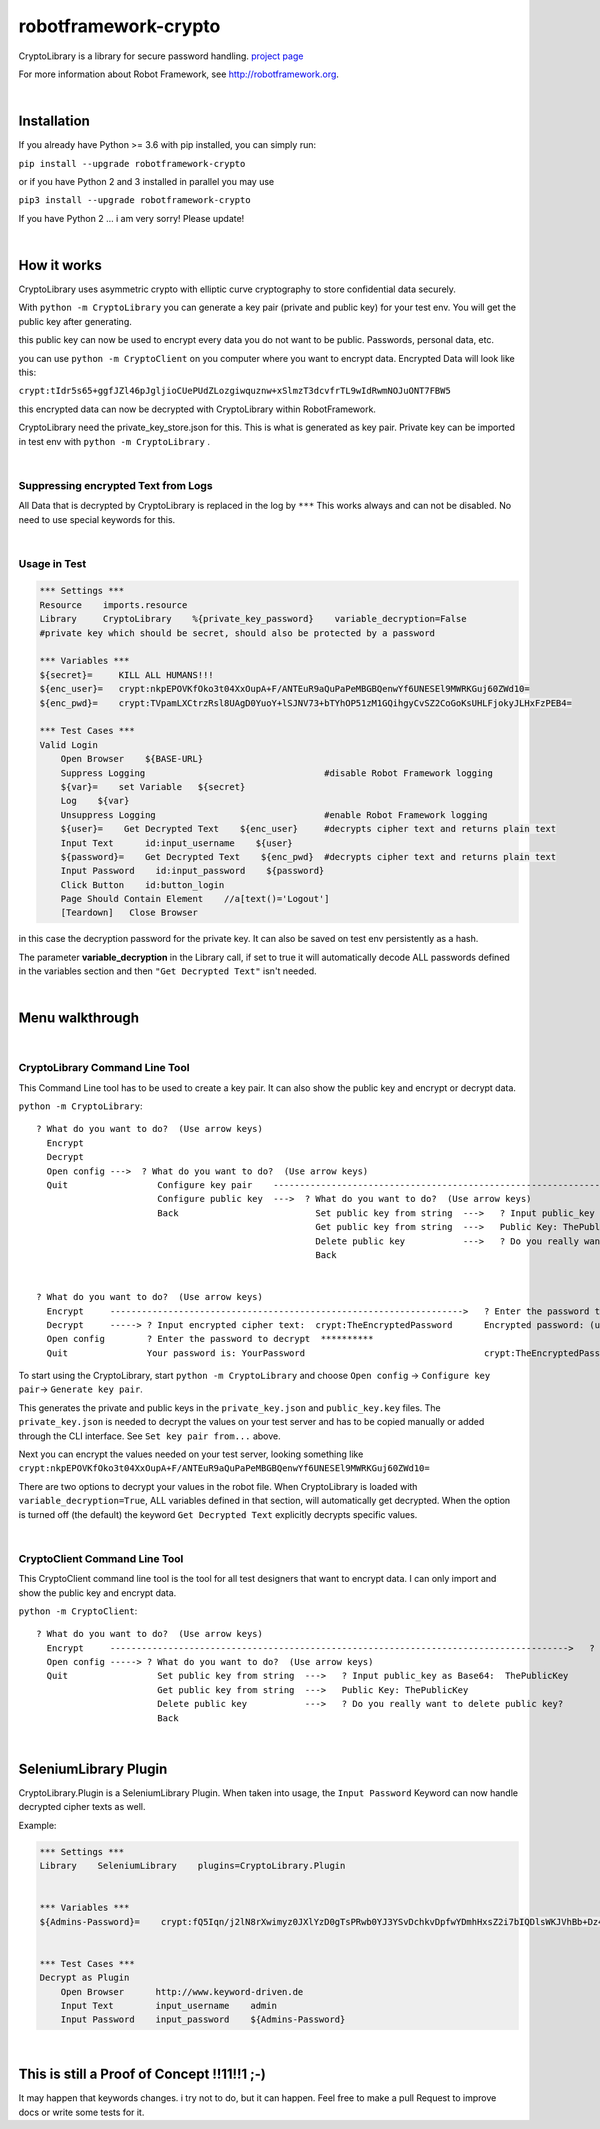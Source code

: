 ===================================================
robotframework-crypto
===================================================

CryptoLibrary is a library for secure password handling.
`project page <https://github.com/Snooz82/robotframework-crypto>`_

For more information about Robot Framework, see http://robotframework.org.

|

Installation
------------

If you already have Python >= 3.6 with pip installed, you can simply
run:

``pip install --upgrade robotframework-crypto``

or if you have Python 2 and 3 installed in parallel you may use

``pip3 install --upgrade robotframework-crypto``

If you have Python 2 ... i am very sorry! Please update!

|

How it works
------------

CryptoLibrary uses asymmetric crypto with elliptic curve cryptography to store confidential data securely.

With ``python -m CryptoLibrary`` you can generate a key pair (private and public key) for your test env.
You will get the public key after generating.

this public key can now be used to encrypt every data you do not want to be public.
Passwords, personal data, etc.

you can use ``python -m CryptoClient`` on you computer where you want to encrypt data.
Encrypted Data will look like this:

``crypt:tIdr5s65+ggfJZl46pJgljioCUePUdZLozgiwquznw+xSlmzT3dcvfrTL9wIdRwmNOJuONT7FBW5``

this encrypted data can now be decrypted with CryptoLibrary within RobotFramework.

CryptoLibrary need the private_key_store.json for this.
This is what is generated as key pair.
Private key can be imported in test env with ``python -m CryptoLibrary`` .

|

Suppressing encrypted Text from Logs
~~~~~~~~~~~~~~~~~~~~~~~~~~~~~~~~~~~~

All Data that is decrypted by CryptoLibrary is replaced in the log by ``***``
This works always and can not be disabled.
No need to use special keywords for this.

|

Usage in Test
~~~~~~~~~~~~~

.. code :: robotframework

    *** Settings ***
    Resource    imports.resource
    Library     CryptoLibrary    %{private_key_password}    variable_decryption=False
    #private key which should be secret, should also be protected by a password

    *** Variables ***
    ${secret}=     KILL ALL HUMANS!!!
    ${enc_user}=   crypt:nkpEPOVKfOko3t04XxOupA+F/ANTEuR9aQuPaPeMBGBQenwYf6UNESEl9MWRKGuj60ZWd10=
    ${enc_pwd}=    crypt:TVpamLXCtrzRsl8UAgD0YuoY+lSJNV73+bTYhOP51zM1GQihgyCvSZ2CoGoKsUHLFjokyJLHxFzPEB4=

    *** Test Cases ***
    Valid Login
        Open Browser    ${BASE-URL}
        Suppress Logging                                  #disable Robot Framework logging
        ${var}=    set Variable   ${secret}
        Log    ${var}
        Unsuppress Logging                                #enable Robot Framework logging
        ${user}=    Get Decrypted Text    ${enc_user}     #decrypts cipher text and returns plain text
        Input Text      id:input_username    ${user}
        ${password}=    Get Decrypted Text    ${enc_pwd}  #decrypts cipher text and returns plain text
        Input Password    id:input_password    ${password}
        Click Button    id:button_login
        Page Should Contain Element    //a[text()='Logout']
        [Teardown]   Close Browser

in this case the decryption password for the private key.
It can also be saved on test env persistently as a hash.

The parameter **variable_decryption** in the Library call, if set to true it will automatically decode ALL passwords defined in the variables section
and then ``"Get Decrypted Text"`` isn't needed.

|

Menu walkthrough
----------------

|

CryptoLibrary Command Line Tool
~~~~~~~~~~~~~~~~~~~~~~~~~~~~~~~

This Command Line tool has to be used to create a key pair.
It can also show the public key and encrypt or decrypt data.

``python -m CryptoLibrary``::

 ? What do you want to do?  (Use arrow keys)
   Encrypt
   Decrypt
   Open config --->  ? What do you want to do?  (Use arrow keys)
   Quit                 Configure key pair    ----------------------------------------------------------------------------------------->  ? What do you want to do?  (Use arrow keys)
                        Configure public key  --->  ? What do you want to do?  (Use arrow keys)                                             Generate key pair
                        Back                          Set public key from string  --->   ? Input public_key as Base64:  ThePublicKey        Set key pair from file
                                                      Get public key from string  --->   Public Key: ThePublicKey                           Set key pair from string
                                                      Delete public key           --->   ? Do you really want to delete public key?         Delete key pair
                                                      Back                                                                                  Save private key password
                                                                                                                                            Delete saved password
                                                                                                                                            Back
 ? What do you want to do?  (Use arrow keys)
   Encrypt     ------------------------------------------------------------------->   ? Enter the password to encrypt  YourPassword
   Decrypt     -----> ? Input encrypted cipher text:  crypt:TheEncryptedPassword      Encrypted password: (use inlc. "crypt:")
   Open config        ? Enter the password to decrypt  **********
   Quit               Your password is: YourPassword                                  crypt:TheEncryptedPassword=

To start using the CryptoLibrary, start ``python -m CryptoLibrary`` and choose ``Open config`` -> ``Configure key pair``-> ``Generate key pair``.

This generates the private and public keys in the ``private_key.json`` and ``public_key.key`` files.
The ``private_key.json`` is needed to decrypt the values on your test server and has to be copied manually or added through the CLI interface.
See ``Set key pair from...`` above.

Next you can encrypt the values needed on your test server, looking something like ``crypt:nkpEPOVKfOko3t04XxOupA+F/ANTEuR9aQuPaPeMBGBQenwYf6UNESEl9MWRKGuj60ZWd10=``

There are two options to decrypt your values in the robot file. When CryptoLibrary is loaded with ``variable_decryption=True``,
ALL variables defined in that section, will automatically get decrypted.
When the option is turned off (the default) the keyword ``Get Decrypted Text`` explicitly decrypts specific values.

|

CryptoClient Command Line Tool
~~~~~~~~~~~~~~~~~~~~~~~~~~~~~~~

This CryptoClient command line tool is the tool for all test designers that want to encrypt data.
I can only import and show the public key and encrypt data.

``python -m CryptoClient``::

 ? What do you want to do?  (Use arrow keys)
   Encrypt     --------------------------------------------------------------------------------------->   ? Enter the password to encrypt  YourPassword
   Open config -----> ? What do you want to do?  (Use arrow keys)                                           Encrypted password: (use inlc. "crypt:")
   Quit                 Set public key from string  --->   ? Input public_key as Base64:  ThePublicKey
                        Get public key from string  --->   Public Key: ThePublicKey                         crypt:TheEncryptedPassword
                        Delete public key           --->   ? Do you really want to delete public key?
                        Back

|

SeleniumLibrary Plugin
----------------------

CryptoLibrary.Plugin is a SeleniumLibrary Plugin.
When taken into usage, the ``Input Password`` Keyword can now handle decrypted cipher texts as well.

Example:

.. code :: robotframework

    *** Settings ***
    Library    SeleniumLibrary    plugins=CryptoLibrary.Plugin


    *** Variables ***
    ${Admins-Password}=    crypt:fQ5Iqn/j2lN8rXwimyz0JXlYzD0gTsPRwb0YJ3YSvDchkvDpfwYDmhHxsZ2i7bIQDlsWKJVhBb+Dz4w=


    *** Test Cases ***
    Decrypt as Plugin
        Open Browser      http://www.keyword-driven.de
        Input Text        input_username    admin
        Input Password    input_password    ${Admins-Password}

|

This is still a Proof of Concept !!11!!1 ;-)
--------------------------------------------

It may happen that keywords changes.
i try not to do, but it can happen.
Feel free to make a pull Request to improve docs or write some tests for it.

    